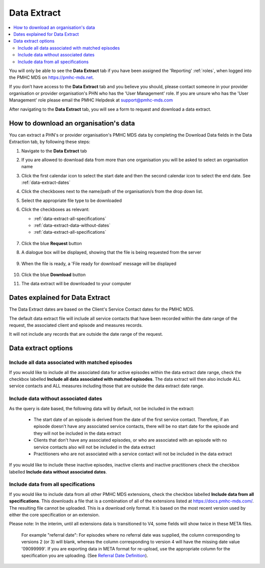 .. _data-extraction:

Data Extract
============

.. contents::
   :local:
   :depth: 2

You will only be able to see the **Data Extract** tab if you have been assigned
the 'Reporting' :ref:`roles`, when logged into the PMHC MDS on https://pmhc-mds.net.

If you don’t have access to the **Data Extract** tab and you believe you should, please
contact someone in your provider organisation or provider organisation's PHN
who has the 'User Management' role. If you are unsure who has the 'User Management'
role please email the PMHC Helpdesk at support@pmhc-mds.com

After navigating to the **Data Extract** tab, you will see a form
to request and download a data extract.

.. figure:: screen-shots/data-extract.png
   :alt: PMHC MDS Organisations

.. _view-data-extract:

How to download an organisation's data
^^^^^^^^^^^^^^^^^^^^^^^^^^^^^^^^^^^^^^

You can extract a PHN's or provider organisation's PMHC MDS data by completing
the Download Data fields in the Data Extraction tab, by following these steps:

1. Navigate to the **Data Extract** tab
2. If you are allowed to download data from more than one organisation you will be
   asked to select an organisation name
3. Click the first calendar icon to select the start date and then the second
   calendar icon to select the end date. See :ref:`data-extract-dates`
4. Click the checkboxes next to the name/path of the organisation/s from the drop down list.
5. Select the appropriate file type to be downloaded
6. Click the checkboxes as relevant:

   * :ref:`data-extract-all-specifications`
   * :ref:`data-extract-data-without-dates`
   * :ref:`data-extract-all-specifications`

   .. figure:: screen-shots/data-extract-view-form.png
      :alt: PMHC MDS File Selected

7. Click the blue **Request** button
8. A dialogue box will be displayed, showing that the file is being requested from the server

   .. figure:: screen-shots/data-extract-message-requesting.png
      :alt: PMHC MDS File Selected

9. When the file is ready, a 'File ready for download' message will be displayed

   .. figure:: screen-shots/data-extract-message-download.png
      :alt: PMHC MDS File Selected

10. Click the blue **Download** button
11. The data extract will be downloaded to your computer

.. _data-extract-dates:

Dates explained for Data Extract
^^^^^^^^^^^^^^^^^^^^^^^^^^^^^^^^

The Data Extract dates are based on the Client's Service Contact dates for the PMHC MDS.

The default data extract file will include all service contacts that have been recorded
within the date range of the request, the associated client and episode and measures records.

It will not include any records that are outside the date range of the request.

.. _data-extract-options:

Data extract options
^^^^^^^^^^^^^^^^^^^^

.. _data-extract-all-epsiode-data:

Include all data associated with matched episodes
-------------------------------------------------

If you would like to include all the associated data for active episodes
within the data extract date range, check the checkbox labelled
**Include all data associated with matched episodes**. The data extract will
then also include ALL service contacts and ALL measures including those that are
outside the data extract date range.

.. _data-extract-data-without-dates:

Include data without associated dates
-------------------------------------

As the query is date based, the following data will by default, not be included
in the extract:

   * The start date of an episode is derived from the date of the first service contact.
     Therefore, if an episode doesn't have any associated service contacts, there will be
     no start date for the episode and they will not be included in the data extract
   * Clients that don't have any associated episodes, or who are associated
     with an episode with no service contacts also will not be included in the data extract
   * Practitioners who are not associated with a service contact will not be included
     in the data extract

If you would like to include these inactive episodes, inactive clients and
inactive practitioners check the checkbox labelled **Include data without associated dates**.

.. _data-extract-all-specifications:

Include data from all specifications
------------------------------------

If you would like to include data from all other PMHC MDS extensions, check the
checkbox labelled **Include data from all specifications**. This downloads a file
that is a combination of all of the extensions listed at https://docs.pmhc-mds.com/.
The resulting file cannot be uploaded. This is a download only format. It is based
on the most recent version used by either the core specification or an extension.

Please note: In the interim, until all extensions data is transitioned to V4,
some fields will show twice in these META files. 

  For example "referral date": For episodes where no referral date was supplied,
  the column corresponding to versions 2 (or 3) will blank, whereas the column
  corresponding to version 4 will have the missing date value '09099999'. If you
  are exporting data in META format for re-upload, use the appropriate column for
  the specification you are uploading. (See `Referral Date Definition <https://docs.pmhc-mds.com/projects/data-specification/en/v4/data-model-and-specifications.html#referral-date>`_).
